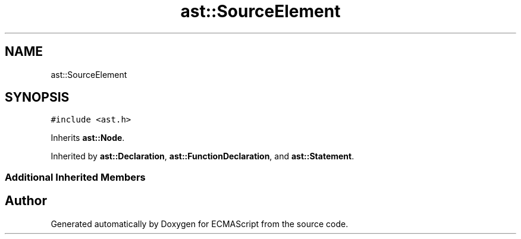 .TH "ast::SourceElement" 3 "Sun Apr 30 2017" "ECMAScript" \" -*- nroff -*-
.ad l
.nh
.SH NAME
ast::SourceElement
.SH SYNOPSIS
.br
.PP
.PP
\fC#include <ast\&.h>\fP
.PP
Inherits \fBast::Node\fP\&.
.PP
Inherited by \fBast::Declaration\fP, \fBast::FunctionDeclaration\fP, and \fBast::Statement\fP\&.
.SS "Additional Inherited Members"


.SH "Author"
.PP 
Generated automatically by Doxygen for ECMAScript from the source code\&.
